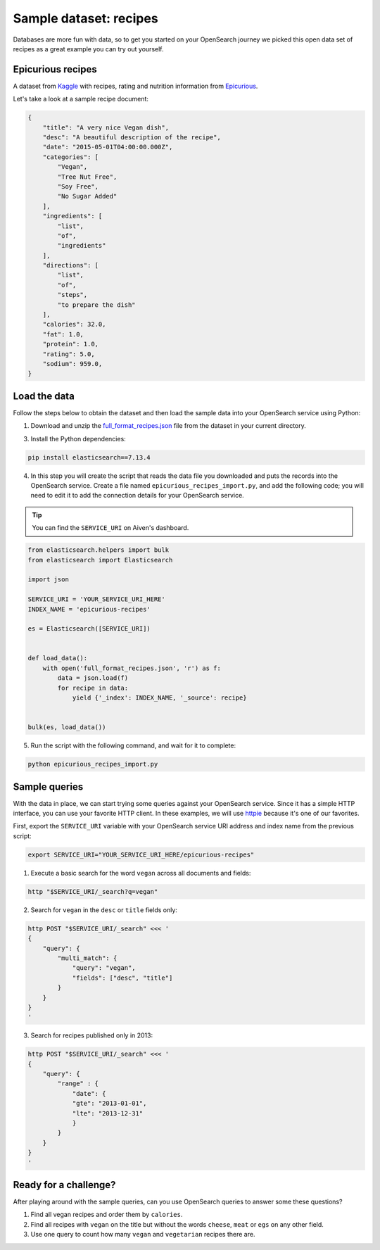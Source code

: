Sample dataset: recipes
=======================

Databases are more fun with data, so to get you started on your OpenSearch journey we picked this open data set of recipes as a great example you can try out yourself.

Epicurious recipes
------------------

A dataset from `Kaggle <https://www.kaggle.com/hugodarwood/epirecipes>`_ with recipes, rating and nutrition information from `Epicurious <https://www.epicurious.com>`_.

Let's take a look at a sample recipe document:

.. code:: json

    {
        "title": "A very nice Vegan dish",
        "desc": "A beautiful description of the recipe",
        "date": "2015-05-01T04:00:00.000Z",
        "categories": [
            "Vegan",
            "Tree Nut Free",
            "Soy Free",
            "No Sugar Added"
        ],
        "ingredients": [
            "list",
            "of",
            "ingredients"
        ],
        "directions": [
            "list",
            "of",
            "steps",
            "to prepare the dish"
        ],
        "calories": 32.0,
        "fat": 1.0,
        "protein": 1.0,
        "rating": 5.0,
        "sodium": 959.0,
    }


Load the data
-------------

Follow the steps below to obtain the dataset and then load the sample data into your OpenSearch service using Python:

1. Download and unzip the `full_format_recipes.json <https://www.kaggle.com/hugodarwood/epirecipes?select=full_format_recipes.json>`_ file from the dataset in your current directory.

3. Install the Python dependencies:

.. code:: shell

    pip install elasticsearch==7.13.4

4. In this step you will create the script that reads the data file you downloaded and puts the records into the OpenSearch service. Create a file named ``epicurious_recipes_import.py``, and add the following code; you will need to edit it to add the connection details for your OpenSearch service.

.. Tip::
    You can find the ``SERVICE_URI`` on Aiven's dashboard.

.. code:: python

    from elasticsearch.helpers import bulk
    from elasticsearch import Elasticsearch

    import json

    SERVICE_URI = 'YOUR_SERVICE_URI_HERE'
    INDEX_NAME = 'epicurious-recipes'

    es = Elasticsearch([SERVICE_URI])


    def load_data():
        with open('full_format_recipes.json', 'r') as f:
            data = json.load(f)
            for recipe in data:
                yield {'_index': INDEX_NAME, '_source': recipe}


    bulk(es, load_data())

5. Run the script with the following command, and wait for it to complete:

.. code:: bash

    python epicurious_recipes_import.py

Sample queries
--------------

With the data in place, we can start trying some queries against your OpenSearch service. Since it has a simple HTTP interface, you can use your favorite HTTP client. In these examples, we will use `httpie <https://github.com/httpie/httpie>`_ because it's one of our favorites.

First, export the ``SERVICE_URI`` variable with your OpenSearch service URI address and index name from the previous script:

.. code:: bash

    export SERVICE_URI="YOUR_SERVICE_URI_HERE/epicurious-recipes"

1. Execute a basic search for the word ``vegan`` across all documents and fields:

.. code:: bash

    http "$SERVICE_URI/_search?q=vegan"

2. Search for ``vegan`` in the ``desc`` or ``title`` fields only: 

.. code:: bash

    http POST "$SERVICE_URI/_search" <<< '
    {
        "query": {
            "multi_match": {
                "query": "vegan",
                "fields": ["desc", "title"]
            }
        }
    }
    '

3. Search for recipes published only in 2013:

.. code:: bash

    http POST "$SERVICE_URI/_search" <<< '
    {
        "query": {
            "range" : {
                "date": {
                "gte": "2013-01-01",
                "lte": "2013-12-31"
                }
            }
        }
    }
    '

Ready for a challenge?
----------------------

After playing around with the sample queries, can you use OpenSearch queries to answer some these questions?

1. Find all vegan recipes and order them by ``calories``.
2. Find all recipes with ``vegan`` on the title but without the words ``cheese``, ``meat`` or ``egs`` on any other field.
3. Use one query to count how many ``vegan`` and ``vegetarian`` recipes there are.

